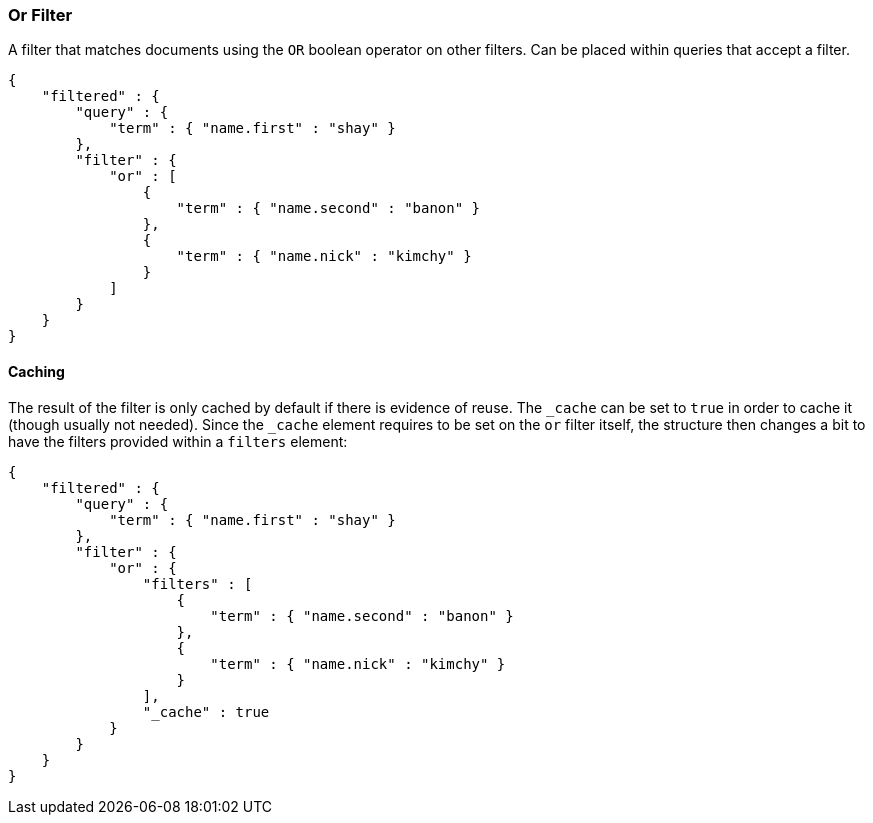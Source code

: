 [[query-dsl-or-filter]]
=== Or Filter

A filter that matches documents using the `OR` boolean operator on other
filters. Can be placed within queries that accept a filter.

[source,js]
--------------------------------------------------
{
    "filtered" : {
        "query" : {
            "term" : { "name.first" : "shay" }
        },
        "filter" : {
            "or" : [
                {
                    "term" : { "name.second" : "banon" }
                },
                {
                    "term" : { "name.nick" : "kimchy" }
                }
            ]
        }
    }
}
--------------------------------------------------

[float]
==== Caching

The result of the filter is only cached by default if there is evidence
of reuse. The `_cache` can be
set to `true` in order to cache it (though usually not needed). Since
the `_cache` element requires to be set on the `or` filter itself, the
structure then changes a bit to have the filters provided within a
`filters` element:

[source,js]
--------------------------------------------------
{
    "filtered" : {
        "query" : {
            "term" : { "name.first" : "shay" }
        },
        "filter" : {
            "or" : {
                "filters" : [
                    {
                        "term" : { "name.second" : "banon" }
                    },
                    {
                        "term" : { "name.nick" : "kimchy" }
                    }
                ],
                "_cache" : true
            }
        }
    }
}
--------------------------------------------------
